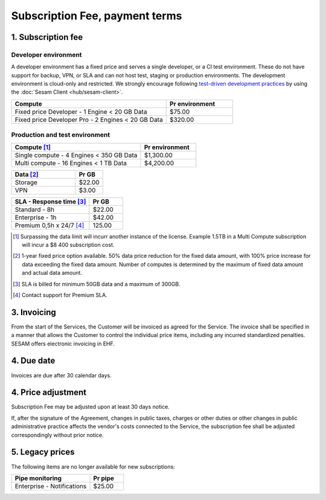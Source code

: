 .. _pricing:

===============================
Subscription Fee, payment terms
===============================

1. Subscription fee
===================

.. _pricing-developer:

Developer environment
---------------------
A developer environment has a fixed price and serves a single developer, or a CI test environment.
These do not have support for backup, VPN, or SLA and can not host test, staging or production environments. The development environment is cloud-only and restricted.
We strongly encourage following `test-driven development practices <https://en.wikipedia.org/wiki/Test-driven_development>`_
by using the :doc:`Sesam Client <hub/sesam-client>`.

.. list-table::
   :widths: 70 30
   :header-rows: 1

   * - Compute
     - Pr environment
   * - Fixed price Developer - 1 Engine < 20 GB Data
     - $75.00
   * - Fixed price Developer Pro - 2 Engines < 20 GB Data
     - $320.00

.. _pricing-production:

Production and test environment
-------------------------------

.. list-table::
   :widths: 70 30
   :header-rows: 1

   * - Compute [#]_
     - Pr environment
   * - Single compute - 4 Engines < 350 GB Data
     - $1,300.00
   * - Multi compute - 16 Engines < 1 TB Data
     - $4,200.00

.. list-table::
   :widths: 70 30
   :header-rows: 1

   * - Data [#]_
     - Pr GB
   * - Storage
     - $22.00
   * - VPN
     - $3.00

.. list-table::
   :widths: 70 30
   :header-rows: 1

   * - SLA - Response time [#]_
     - Pr GB
   * - Standard - 8h
     - $22.00
   * - Enterprise - 1h
     - $42.00
   * - Premium 0,5h x 24/7 [#]_
     - 125.00

.. [#] Surpassing the data limit will incurr another instance of the license. Example 1.5TB in a Multi Compute subscription will incur a $8 400 subscription cost.
.. [#] 1-year fixed price option available. 50% data price reduction for the fixed data amount, with 100% price increase for data exceeding the fixed data amount. Number of computes is determined by the maximum of fixed data amount and actual data amount.
.. [#] SLA is billed for minimum 50GB data and a maximum of 300GB.
.. [#] Contact support for Premium SLA.




3. Invoicing
============

From the start of the Services, the Customer will be invoiced as agreed for the Service.
The invoice shall be specified in a manner that allows the Customer to
control the individual price items, including any incurred standardized
penalties. SESAM offers electronic invoicing in EHF.

4. Due date
===========

Invoices are due after 30 calendar days.

4. Price adjustment
===================

Subscription Fee may be adjusted upon at least 30 days notice.

If, after the signature of the Agreement, changes in public taxes,
charges or other duties or other changes in public administrative
practice affects the vendor's costs connected to the Service, the
subscription fee shall be adjusted correspondingly without prior notice.



5. Legacy prices
================

The following items are no longer available for new subscriptions:


.. list-table::
  :widths: 70 30
  :header-rows: 1

  * - Pipe monitoring
    - Pr pipe
  * - Enterprise - Notifications
    - $25.00

